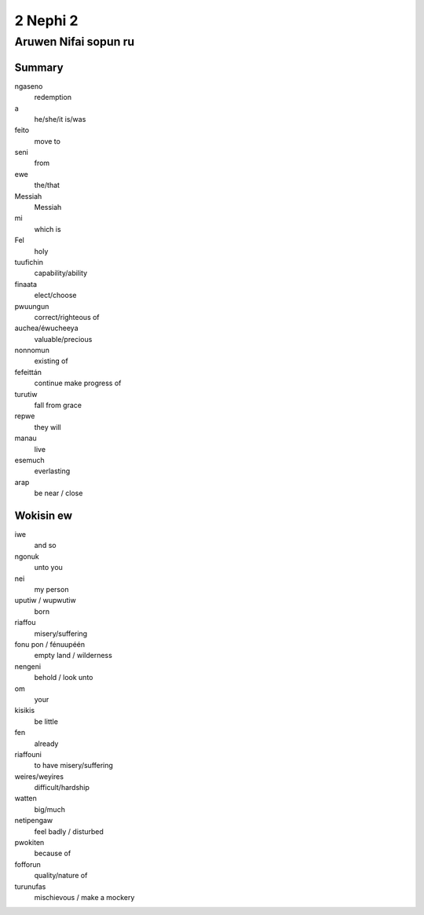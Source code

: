 2 Nephi 2
#########

Aruwen Nifai sopun ru
=====================

Summary
-------
ngaseno
    redemption
a
    he/she/it is/was
feito
    move to
seni
    from
ewe
    the/that
Messiah
    Messiah
mi
    which is
Fel
    holy

tuufichin
    capability/ability
finaata
    elect/choose
pwuungun
    correct/righteous of
auchea/éwucheeya
    valuable/precious
nonnomun
    existing of
fefeittán
    continue make progress of

turutiw
    fall from grace
repwe
    they will
manau
    live
esemuch
    everlasting

arap
    be near / close

Wokisin ew
----------
iwe
    and so
ngonuk
    unto you
nei
    my person
uputiw / wupwutiw
    born
riaffou
    misery/suffering
fonu pon / fénuupéén
    empty land / wilderness
nengeni
    behold / look unto
om
    your
kisikis
    be little
fen
    already
riaffouni
    to have misery/suffering
weires/weyires
    difficult/hardship
watten
    big/much
netipengaw
    feel badly / disturbed
pwokiten
    because of
fofforun
    quality/nature of
turunufas
    mischievous / make a mockery

